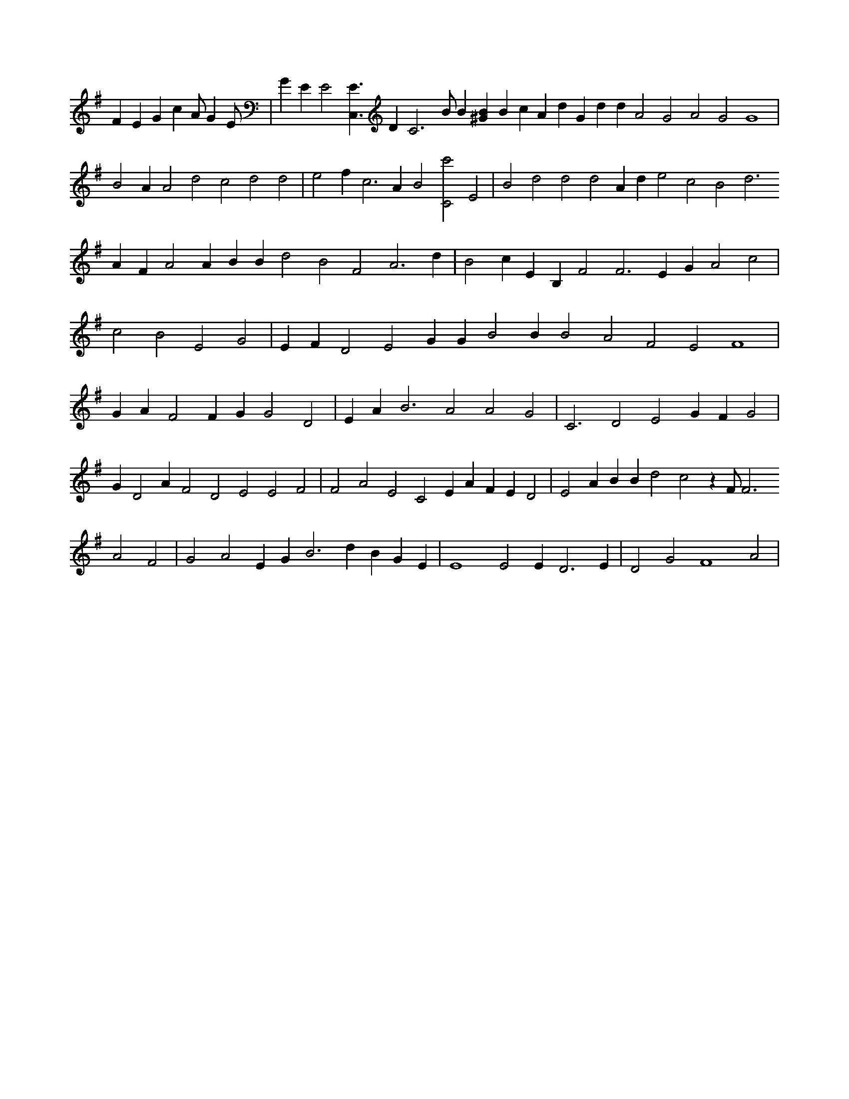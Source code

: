 X:458
L:1/4
M:none
K:GMaj
F E G c A/2 G E/2 | G E E2 [C,3/2E3/2] D C3 /2 B/2 B [^GB] B c A d G d d A2 G2 A2 G2 G4 | B2 A A2 d2 c2 d2 d2 | e2 f c3 A B2 [C2c'2] E2 | B2 d2 d2 d2 A d e2 c2 B2 d3 A F A2 A B B d2 B2 F2 A3 d | B2 c E B, F2 F3 E G A2 c2 | c2 B2 E2 G2 | E F D2 E2 G G B2 B B2 A2 F2 E2 F4 | G A F2 F G G2 D2 | E A B3 A2 A2 G2 | C3 D2 E2 G F G2 | G D2 A F2 D2 E2 E2 F2 | F2 A2 E2 C2 E A F E D2 | E2 A B B d2 c2 z F/2 F3 A2 F2 | G2 A2 E G B3 d B G E | E4 E2 E D3 E | D2 G2 F4 A2 |
